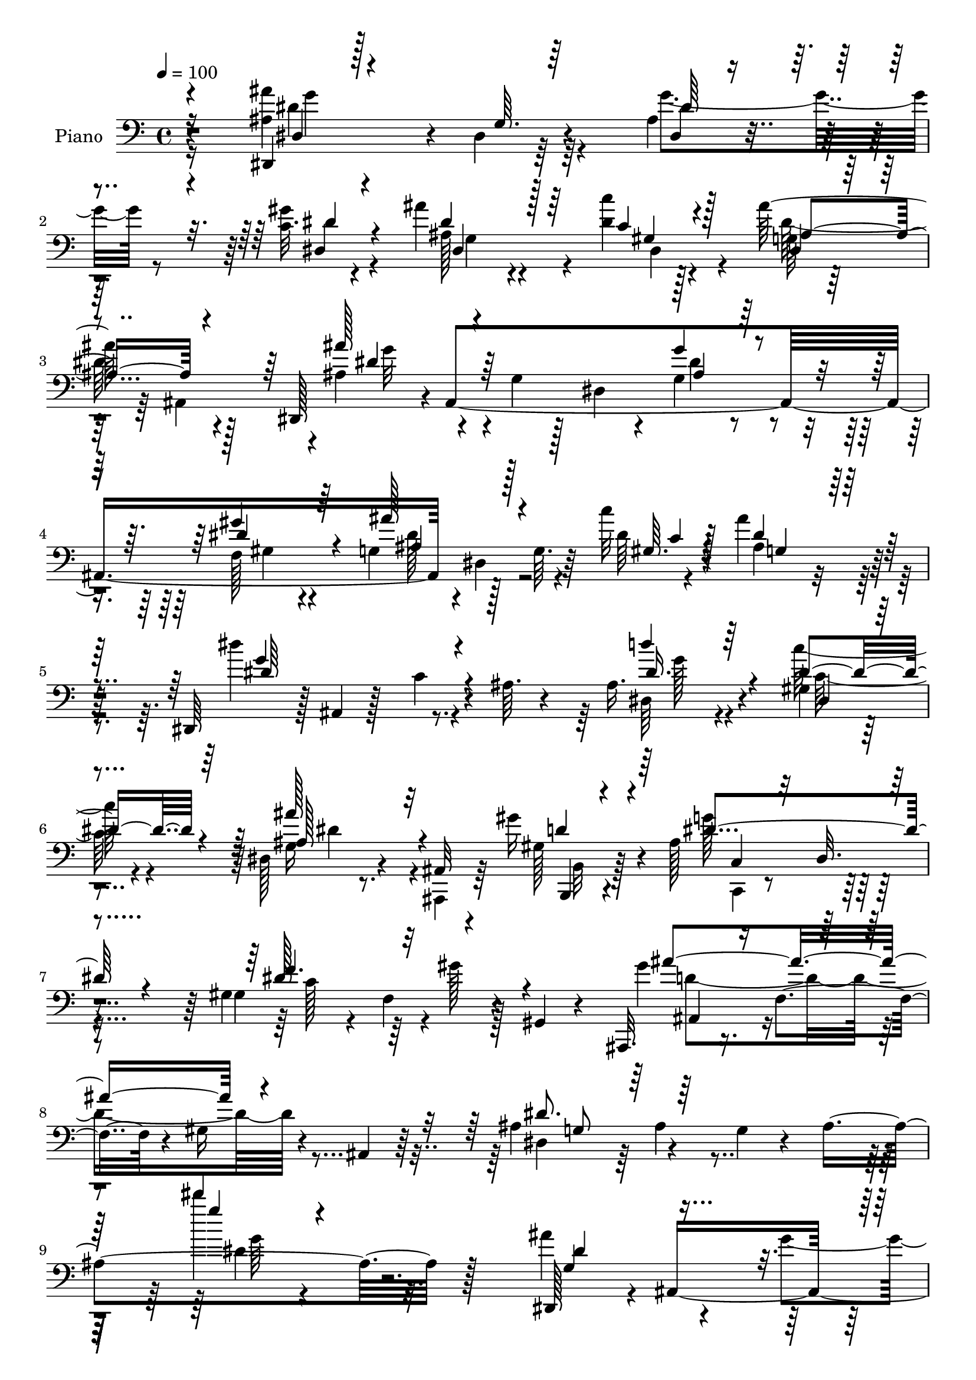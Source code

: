 % Lily was here -- automatically converted by c:/Program Files (x86)/LilyPond/usr/bin/midi2ly.py from mid/005.mid
\version "2.14.0"

\layout {
  \context {
    \Voice
    \remove "Note_heads_engraver"
    \consists "Completion_heads_engraver"
    \remove "Rest_engraver"
    \consists "Completion_rest_engraver"
  }
}

trackAchannelA = {


  \key c \major
    
  \time 4/4 
  

  \key c \major
  
  \tempo 4 = 100 
  
  % [MARKER] AC005     
  
}

trackA = <<
  \context Voice = voiceA \trackAchannelA
>>


trackBchannelA = {
  
  \set Staff.instrumentName = "Piano"
  
}

trackBchannelB = \relative c {
  r4*166/96 ais'4*86/96 r4*5/96 dis,4*11/96 r64*13 ais'4*22/96 
  r4*70/96 c32. r4*71/96 ais'4*61/96 r4*79/96 dis,4*11/96 r128*13 ais'128*33 
  r4*86/96 dis,,,128*15 r4*1/96 ais'4*361/96 r128*15 g'64. r64*5 c'32 
  r4*37/96 ais4*91/96 r128*31 dis,,,64*7 r128 ais'4*7/96 r128*13 c'4*25/96 
  r4*17/96 ais64. r4*37/96 ais16. r4*53/96 gis4*22/96 r4*71/96 dis128*11 
  r4*64/96 ais32 r4*31/96 gis''16 r4*35/96 ais,128*37 r4*89/96 gis4*41/96 
  r4*10/96 f4*76/96 r4*26/96 gis,4*14/96 r4*40/96 ais,32. r16. f''4*53/96 
  r4*8/96 gis16 r4*29/96 ais,4*10/96 r64*9 ais'4*59/96 r4*58/96 g4*26/96 
  r4*35/96 ais4*173/96 r128*51 dis,,128*17 r4*2/96 ais'4*253/96 
  r4*83/96 d4*31/96 r4*62/96 ais128*9 r4*19/96 ais'128*9 r4*19/96 ais4*106/96 
  r4*79/96 ais4*62/96 r4*34/96 ais,4*209/96 r4*62/96 d,4*23/96 
  r4*20/96 d'4*23/96 r4*35/96 f64 r128*11 <dis, ais'' >4*16/96 
  r4*34/96 f''4*104/96 r4*79/96 dis,,4*109/96 r4*26/96 g'16 r4*22/96 ais16 
  r4*71/96 c'4*32/96 r4*61/96 ais,,,4*19/96 r4*74/96 ais''32. r8. ais4*28/96 
  r4*74/96 ais,16 r4*77/96 dis,4*44/96 r128 ais'4*160/96 r4*73/96 dis4*11/96 
  r4*83/96 ais'4*38/96 r64 dis,64. r4*37/96 dis,128*5 r4*26/96 dis''4*13/96 
  r4*35/96 dis,,4*41/96 r4*2/96 ais'4*47/96 r4*2/96 g'4*19/96 r16 ais,4*43/96 
  r128 dis,128*37 r4*20/96 ais'32 r4*34/96 g'4*29/96 r32*5 dis,4*17/96 
  r4*76/96 dis128*5 r4*26/96 dis'4*41/96 r64 g4*14/96 r4*32/96 dis'4*8/96 
  r4*41/96 g,128*13 r4*4/96 dis4*83/96 r64. dis'4*40/96 r64. dis,,4*17/96 
  r4*85/96 dis'128*5 r4*76/96 ais'128*15 r4*46/96 c'4*26/96 r4*65/96 dis,,4*80/96 
  r4*67/96 ais,4*13/96 r4*44/96 ais''4*103/96 r4*79/96 gis4*31/96 
  r4*17/96 dis128*31 r4*5/96 c'64. r128*15 ais'4*125/96 r4*88/96 dis,,,4*50/96 
  r4*5/96 ais'128*17 r64 g'128*11 r32. ais16*7 r4*109/96 dis,,128*13 
  r4*10/96 ais'4*44/96 r64 g'64*5 r4*14/96 ais16*5 r4*16/96 ais''128*7 
  r4*22/96 ais,,64 r4*41/96 d,,4*16/96 r4*77/96 ais'4*40/96 r64 gis''128*5 
  r4*32/96 g'4*97/96 r32*7 ais,,,,8 r4*46/96 ais''4*32/96 r4*14/96 f4*37/96 
  r128 ais4*23/96 r4*70/96 gis'4*16/96 r4*77/96 gis4*59/96 r128*11 ais,4*19/96 
  r4*23/96 dis'4*13/96 r4*37/96 ais32*9 r4*26/96 ais,,4*14/96 r4*34/96 dis,128*13 
  r4*5/96 ais'128*25 r64*11 ais''128*11 r4*61/96 dis,4*17/96 r4*74/96 ais,,4*17/96 
  r4*71/96 gis''4*11/96 r64*5 dis'4*26/96 r4*20/96 ais4*25/96 r64*11 ais4*22/96 
  r4*76/96 dis,,128*13 r64 ais'8 r4*2/96 g'4*14/96 r4*74/96 g''128*13 
  r4*55/96 
  | % 30
  gis,4*32/96 r4*62/96 g,64*17 r4*40/96 dis''4*17/96 r4*32/96 ais'128*21 
  r128*9 dis,,4*14/96 r4*29/96 g4*7/96 r4*41/96 ais128*31 r64*7 ais,128*9 
  r4*17/96 dis4*32/96 r4*62/96 f,4*46/96 r4*47/96 g128*35 r4*32/96 c''4*11/96 
  r16. g,,4*112/96 r4*23/96 ais'4*50/96 r4*2/96 dis4*121/96 r128*23 ais,4*40/96 
  r4*50/96 c'4*28/96 r4*68/96 ais32*7 r4*53/96 ais,,,128*5 r4*44/96 ais''4*104/96 
  r128*29 gis,128*47 r128 c'64 r4*46/96 ais,,4*17/96 r4*37/96 ais'4*11/96 
  r4*10/96 ais4*8/96 r16 gis'128*5 r4*34/96 ais64. r4*50/96 ais128*21 
  r8 g128*11 r4*22/96 ais4*121/96 r64*29 dis128*33 r4*1/96 ais4*13/96 
  r128*9 ais,4*37/96 r32 dis'4*40/96 r64 ais4*28/96 r4*20/96 dis4*38/96 
  r4*11/96 ais4*31/96 r128*5 ais'4*94/96 r4*40/96 gis64*5 r32. dis128*17 
  r4*41/96 g,4*19/96 r128*9 ais128*7 r128*9 f'4*92/96 r4*43/96 d4*22/96 
  r4*22/96 ais4*17/96 r128*25 gis'4*29/96 r4*64/96 gis4*88/96 r64 d4*19/96 
  r128*7 dis4*35/96 r4*16/96 f4*155/96 r128*11 ais,4*131/96 r4*4/96 g128*7 
  r4*22/96 ais4*25/96 r128*23 c4*34/96 r4*58/96 ais,,4*17/96 r4*74/96 ais''4*17/96 
  r16 dis32. r4*29/96 ais4*38/96 r128*19 ais'4*44/96 r128*19 ais,4*86/96 
  r32 g4*17/96 r4*76/96 g4*32/96 r32*5 gis4*23/96 r4*71/96 dis,128*5 
  r4*85/96 dis'4*22/96 r4*20/96 dis'4*13/96 r128*13 dis,4*44/96 
  r64*9 ais4*92/96 r4*1/96 dis,128*15 r4*1/96 ais'4*106/96 r4*32/96 ais' 
  r4*61/96 dis,4*34/96 r4*59/96 dis4*23/96 r4*79/96 dis128*5 r4*25/96 dis'4*8/96 
  r4*43/96 g,4*115/96 r4*29/96 d128*5 r4*41/96 dis'4 c16. r4*8/96 dis128*11 
  r4*14/96 ais,64*7 r4*55/96 c''4*31/96 r4*20/96 dis,,4*44/96 r64 dis'4*92/96 
  r4*55/96 gis4*22/96 r64*7 c,,4*49/96 r4*52/96 ais,8 r4*50/96 gis4*19/96 
  r64*15 gis'4*32/96 r4*71/96 ais,4*22/96 r4*94/96 ais'4*116/96 
  r4*7/96 dis,64*9 r64. ais'64*11 r4*4/96 g'16. r4*37/96 ais4*209/96 
}

trackBchannelBvoiceB = \relative c {
  \voiceTwo
  r4*166/96 ais''4*107/96 r4*74/96 g4*43/96 r8 gis4*28/96 r4*62/96 ais,128*17 
  r4*88/96 c'4*13/96 r4*38/96 g,64*5 r32*5 ais,4*95/96 r4*1/96 ais'4*47/96 
  r4*46/96 g4*16/96 r128*7 dis4*22/96 r4*25/96 g4*32/96 r4*58/96 f128*11 
  r4*58/96 g4*41/96 r4*1/96 dis4*56/96 r4*34/96 dis'64 r4*43/96 ais4*77/96 
  r4*107/96 dis'4*112/96 r4*67/96 dis,,64*5 r4*58/96 c''64*5 r4*64/96 g,16 
  r8. ais,,4*14/96 r64*5 gis''128*5 r4*44/96 g'128*39 
  | % 7
  r4*83/96 gis,4*103/96 r4*2/96 gis'128*7 r128*27 gis4*44/96 
  r4*188/96 dis,4*47/96 r64 ais'4*56/96 r4*149/96 dis''4*19/96 
  r4*226/96 ais,4*79/96 r4*29/96 g4*35/96 r4*56/96 ais4*32/96 r4*62/96 ais'4*29/96 
  r4*67/96 ais128*29 r4*52/96 gis64*5 r4*17/96 dis4*109/96 r128*25 d64*11 
  r4*118/96 f16. r4*56/96 ais,128*5 r64*13 gis'4*73/96 r64*11 g32 
  | % 13
  r4*38/96 ais,,,4 r128*29 ais''4*127/96 r4*55/96 f4*5/96 r4*88/96 a'4*34/96 
  r4*61/96 ais,4*25/96 r4*68/96 ais4*10/96 r4*79/96 gis'128*11 
  r128*23 ais'4*10/96 r4*92/96 ais,4*107/96 r4*32/96 dis,128*9 
  r128*7 g4*35/96 r4*56/96 gis4*20/96 r128*25 ais'8 r4*83/96 c4*11/96 
  r4*37/96 ais4*109/96 r8. dis,4*56/96 r4*34/96 dis,4*8/96 r4*79/96 g'4*32/96 
  r128*19 dis,4*17/96 r4*77/96 dis128*5 r128*39 c''4*11/96 r128*13 dis,4*49/96 
  r64*7 g,4*20/96 r4*73/96 dis''4*131/96 r4*62/96 dis,,128*11 r128*19 c'4*29/96 
  r128*21 ais'4*86/96 r32*5 gis4*22/96 r4*35/96 g4*106/96 r4*77/96 gis,4*134/96 
  r64*11 gis'64*5 r128*25 ais,,4*16/96 r4*92/96 ais''4*68/96 r4*160/96 ais'32. 
  r4*193/96 dis,128*15 r4*143/96 ais'32 r4*35/96 g4*28/96 r4*17/96 ais32 
  r4*77/96 ais16*5 r4*20/96 gis'4*13/96 r128*11 ais,4*104/96 r4*80/96 ais4*118/96 
  r4*61/96 ais16 r4*68/96 gis'128*7 r4*71/96 d,,128*23 r4*65/96 g'4*17/96 
  r4*34/96 f128*35 r4*77/96 g'4*115/96 r4*70/96 f,,,4*16/96 r4*77/96 c''''4*31/96 
  r4*61/96 ais128*7 r128*23 ais,,4*13/96 r4*26/96 c4*17/96 r4*29/96 f4*34/96 
  r4*56/96 gis,4*26/96 r4*73/96 ais'8. r4*110/96 ais,128*19 r4*37/96 
  | % 30
  c4*35/96 r32*5 ais''128*23 r4*74/96 c,128*5 r4*32/96 g,4*115/96 
  r4*67/96 dis,4*40/96 ais'4*46/96 r128 g'32 r64*13 ais'4*29/96 
  r4*65/96 gis16. r128*19 dis,4*109/96 r4*28/96 c''32 r4*35/96 ais4*17/96 
  r4*26/96 ais,64*11 r64*13 dis128*27 r4*13/96 c16 r4*73/96 dis,4*35/96 
  r64*9 c'128*11 r4*62/96 ais4*88/96 r128*17 ais,32 r4*46/96 g''4*107/96 
  r4*85/96 gis,4*32/96 r4*13/96 dis4*80/96 r4*70/96 ais16 r4*190/96 dis'4*71/96 
  r128*55 dis'32. r4*208/96 dis,,,4*50/96 r128 g'4*20/96 r4*26/96 g32. 
  r4*25/96 ais16 r4*23/96 g128*9 r32. ais,4*32/96 r4*17/96 g'4*28/96 
  r128*7 ais,4*25/96 r4*22/96 d128*5 r4*29/96 ais'4*37/96 r64. ais,32. 
  r4*73/96 ais'4*10/96 r4*32/96 ais,4*89/96 r4*55/96 ais,4*50/96 
  r128*13 ais''4*22/96 r4*67/96 f'4*25/96 r4*68/96 ais,4*14/96 
  r4*79/96 f'128*31 r4*41/96 ais,64*5 r128*7 ais,,4*43/96 r128 ais'4*7/96 
  r4*46/96 f'4*17/96 r128*9 ais4*11/96 r4*34/96 dis,,4*47/96 r4*44/96 dis'32 
  r128*25 f4*22/96 r4*71/96 dis'4*35/96 r4*58/96 ais'4*256/96 r32. gis,4*22/96 
  r64*13 dis'4*94/96 r4*97/96 ais4*35/96 r128*19 dis4*29/96 r64*11 ais4*49/96 
  r128*31 c'4*11/96 r4*40/96 ais4*124/96 r4*67/96 ais4*113/96 r4*22/96 dis,,4*65/96 
  r4*79/96 gis'4*38/96 r64*9 g,4*34/96 r4*107/96 c'4*11/96 r4*41/96 dis,,4*110/96 
  r4*34/96 ais''8 r4*7/96 dis4*146/96 r64*7 <d dis, >16. r32*5 <gis,,, c' >4*35/96 
  r64*11 ais'128*31 r4*55/96 b4*22/96 r64*7 g'4*133/96 r4*67/96 gis,4*25/96 
  r64*31 ais64*5 r64*35 ais'4*61/96 r4*253/96 dis4*94/96 
}

trackBchannelBvoiceC = \relative c {
  \voiceOne
  r4*167/96 dis,4*13/96 r128*27 g'64. r64*13 dis4*14/96 r4*77/96 dis4*22/96 
  r4*67/96 dis'4*65/96 r128*25 c4*13/96 r4*37/96 dis,4*38/96 r4*148/96 ais''128*21 
  r64*19 g4*35/96 r4*55/96 gis4*38/96 r64*9 ais128*25 r4*58/96 gis,64. 
  r4*38/96 dis'4*86/96 r128*33 g4*113/96 r4*65/96 d'4*34/96 r64*9 dis,4*41/96 
  r4*53/96 ais'128*27 r32*5 d,4*20/96 r4*38/96 dis4*124/96 r4*77/96 dis128*25 
  r32*11 ais'4*131/96 r4*100/96 dis,8. r64*31 dis''4*26/96 r4*220/96 g,,,4*59/96 
  r4*139/96 g'4*46/96 r4*49/96 ais,128*9 r4*68/96 ais4 r4*52/96 f'64. 
  r64*5 dis,,4*35/96 r4*4/96 ais'128*29 r4*58/96 ais,4*34/96 r4*149/96 f''4*95/96 
  r64*15 ais4*83/96 r4*56/96 g4*14/96 r16. ais4*103/96 r128*27 g4*73/96 
  r128*7 dis128*5 r8. d'4*26/96 r4*67/96 c4*35/96 r32*5 ais128*15 
  r4*50/96 f4*10/96 r64*13 d'32. r4*83/96 ais''4*14/96 r4*88/96 dis,,4*110/96 
  r64*13 g128*11 r4*58/96 dis128*9 r4*67/96 dis,,4*49/96 r4*82/96 c''4*13/96 
  r16. ais4*107/96 r4*74/96 ais4*50/96 r64*21 ais128*11 
  | % 18
  r128*19 gis16 r128*23 ais'4*70/96 r4*62/96 c,32 r4*38/96 ais'4*145/96 
  r4*40/96 dis,4*125/96 r4*67/96 dis4*35/96 r4*55/96 dis4*32/96 
  r4*61/96 g, r4*85/96 ais,4*10/96 r4*46/96 dis'128*37 r4*73/96 c4*38/96 
  r4*61/96 gis64*7 r4*58/96 ais,8 r128*55 dis'4*76/96 r4*152/96 dis'4*20/96 
  r2 ais4*55/96 r32*11 dis,128*17 r4*41/96 dis'4*14/96 r4*76/96 d,,4*22/96 
  r4*164/96 dis,128*13 r4*4/96 ais'4*49/96 r4*92/96 f''4*116/96 
  r128*21 f128*7 r4*71/96 f'4*23/96 r128*23 gis32*5 r4*74/96 ais,4*11/96 
  r128*13 d4*110/96 r8. dis16*5 r4*65/96 f,4*29/96 r4*65/96 dis'128*11 
  r4*58/96 ais4*26/96 r4*67/96 d,4*11/96 r8. d128*9 r128*21 d128*5 
  r32*7 dis'4*70/96 r4*112/96 g,4*34/96 r4*59/96 
  | % 30
  gis'4*38/96 r4*58/96 ais,64*9 r4*89/96 c'32 r4*35/96 dis,,,4*122/96 
  r4*59/96 ais'''64*15 r64*15 g,128*9 r64*11 gis'4*43/96 r128*17 ais, 
  r4*43/96 dis,16 r4*19/96 gis,4*16/96 r4*31/96 ais''4*17/96 r4*76/96 dis,,4*17/96 
  r4*76/96 g128*41 r128*23 d'4*35/96 r64*9 gis,,4*23/96 r4*71/96 dis'4*95/96 
  r4*47/96 gis4*20/96 r4*35/96 dis4*116/96 r4*77/96 f64*23 r4*58/96 gis,128*15 
  r16*7 dis,128*15 r64 ais'64*9 r4*131/96 ais''4*14/96 r4*265/96 ais,,4*23/96 
  r4*113/96 g''4*44/96 r4*49/96 ais4*37/96 r4*59/96 d,8 r64*7 d128*7 
  r4*70/96 g4*49/96 r4*137/96 d4*88/96 r4*91/96 d4*22/96 r4*70/96 f4*34/96 
  r32*5 d4*23/96 r4*19/96 ais4*34/96 r4*58/96 g'4*32/96 r32. ais,64*13 
  r128*37 dis4*127/96 r128*17 d128*9 r64*11 <c' a >4*31/96 r4*62/96 ais,,4*20/96 
  r4*71/96 ais4*26/96 r4*14/96 c'32. r4*29/96 d,4*55/96 r4*40/96 ais'4*29/96 
  r4*71/96 ais'4 r4*95/96 g16. r4*56/96 gis4*31/96 r4*64/96 dis4*65/96 
  r4*77/96 gis,4*13/96 r128*13 dis'4*131/96 r32*5 ais128*37 r8. dis4*49/96 
  r4*47/96 gis,4*31/96 r4*62/96 ais4*49/96 r4*91/96 c4*11/96 r4*41/96 ais4*13/96 
  r4*37/96 dis4*29/96 r4*19/96 g4*37/96 r4*10/96 dis128*9 r128*9 c,128*45 
  r4*53/96 g''128*11 r4*62/96 dis4*38/96 r4*64/96 ais'4*85/96 r128*21 <b,,, f''' >128*5 
  r4*49/96 c''4*142/96 r128*19 f4*122/96 r64*15 gis,8. r4*167/96 dis'4*88/96 
  r4*226/96 dis''4*106/96 
}

trackBchannelBvoiceD = \relative c {
  \voiceThree
  r16*7 dis4*16/96 r4*164/96 dis'64*5 r4*61/96 dis4*28/96 r4*62/96 dis,4*98/96 
  r64*7 gis4*16/96 r128*11 ais4*95/96 r4*92/96 dis4*61/96 r4*116/96 ais4*32/96 
  r128*19 dis4*41/96 r4*52/96 ais4*64/96 r128*23 c4*8/96 r128*13 g4*83/96 
  r4*101/96 dis'64*19 r4*64/96 dis16. r4*53/96 dis,4*22/96 r4*71/96 ais'128*29 
  r4*56/96 b,,4*11/96 r4*46/96 c'4*37/96 r32*5 dis32. r4*85/96 f'4. 
  r4*64/96 ais,,4*23/96 r4*208/96 g'8 r64*35 g''4*25/96 r4*220/96 dis,4*106/96 
  r4*92/96 dis,4*109/96 r4*82/96 f'4 r64*15 g4*103/96 r128*27 f32*9 
  r4*76/96 ais,4*28/96 r128*21 gis'4*28/96 r64*11 f4*76/96 r128*21 dis64. 
  r4*41/96 ais,64. r4*82/96 ais4*11/96 r128*27 g''4*125/96 r4*56/96 f128*9 
  r4*67/96 a,4*22/96 r8. d4*80/96 r64*51 ais'4*113/96 r128*25 ais,4*35/96 
  r4*56/96 gis'4*28/96 r64*11 dis64*9 r4*80/96 dis,4*11/96 r4*35/96 dis'4*109/96 
  r8. ais'4*52/96 r4*125/96 dis,4*43/96 r4*46/96 <dis gis >4*34/96 
  r32*5 ais4*50/96 r4*82/96 gis4*13/96 r4*37/96 ais4*35/96 r4*151/96 g'4*124/96 
  r4*67/96 d'64*5 r32*5 gis,,4*19/96 r4*73/96 ais64*15 r4*56/96 ais4*25/96 
  r4*32/96 c,,4*26/96 r4*64/96 dis'128*29 r64 dis'4*46/96 r4*154/96 ais4*125/96 
  r4*88/96 g4*55/96 r4*173/96 dis'4*82/96 r128*43 dis'128*25 r4*113/96 g,32 
  r4*79/96 dis16 r4*67/96 ais''4*113/96 r8. g,4*101/96 r32*7 f'4*115/96 
  r128*21 d128*9 r4*67/96 d4*13/96 r64*13 d4*56/96 r4*77/96 g32 
  r4*38/96 f128*37 r4*71/96 g,4*122/96 r128*21 f'4*40/96 r64*9 c4*37/96 
  r4*55/96 ais,,4*17/96 r4*158/96 gis'4*28/96 r4*161/96 ais''8. 
  r4*110/96 ais,4*35/96 r4*59/96 dis,,128*11 r128*21 g''4*68/96 
  r4*77/96 gis,4*19/96 r4*26/96 ais'32*5 r128*41 dis4*88/96 r4*89/96 g128*11 
  r4*61/96 dis4*44/96 r4*49/96 ais'4*68/96 r128*39 dis,,,4*115/96 
  r4*71/96 c16*5 r4*73/96 <g'' dis >4*31/96 r4*56/96 dis,4*28/96 
  r4*67/96 dis64*11 r4*76/96 ais'4*19/96 r4*37/96 c,,4*49/96 r8 dis'128*27 
  r4*14/96 c'4*43/96 r4*52/96 gis4*20/96 r4*80/96 ais'4*145/96 
  r128*23 g,64*9 r4*182/96 dis'4*34/96 r4*751/96 dis,,4*37/96 r4*191/96 f'4*32/96 
  r128*35 ais,128*33 r4*86/96 d,4*59/96 r4*77/96 dis32 r4*37/96 d'4*136/96 
  r4*52/96 g4*128/96 r128*17 f128*9 r64*11 a,4*22/96 r4*70/96 ais4*35/96 
  r4*58/96 d32 r4*28/96 c, r32. d'4*55/96 r128*13 ais,128*11 r4*68/96 dis,4*46/96 
  r4*1/96 ais'4*82/96 r4*62/96 dis32 r4*80/96 dis4*16/96 r4*79/96 dis128*7 
  r4*121/96 c'4*13/96 r128*13 g4*32/96 r128*53 dis'4*110/96 r4*73/96 g,64*5 
  r64*11 f4*29/96 r128*21 ais'128*25 r64*11 gis,4*13/96 r4*38/96 ais'128*7 
  r4*79/96 dis,4*28/96 r4*22/96 g4*5/96 r4*44/96 g32*13 r4*229/96 g,,128*29 
  r4*62/96 <d'' b, >4*16/96 r4*47/96 dis4*145/96 r4*55/96 gis,4*49/96 
  r4*163/96 <ais' ais, >4*127/96 r4*112/96 g,4*50/96 r16*11 dis''128*35 
}

trackBchannelBvoiceE = \relative c {
  \voiceFour
  r16*7 dis'4*104/96 r64*43 g,4*101/96 r4*40/96 dis4*16/96 r4*31/96 dis'64*17 
  r128*29 g32*5 r4*115/96 dis4*44/96 r4*46/96 gis,4*31/96 r4*61/96 dis'128*25 
  r32*39 g128*11 r4*55/96 c,128*11 r4*61/96 dis4*82/96 r4*61/96 b,32 
  r128*15 c,4*19/96 r4*181/96 c''128*19 r64*25 d4*137/96 r4*353/96 dis4*83/96 
  r16*15 dis4*43/96 r128*17 dis128*11 r128*21 d128*33 r128*59 g,4*19/96 
  r4*260/96 d'4*32/96 r4*59/96 f128*13 r4*55/96 d4*80/96 r4*59/96 dis,4*5/96 
  r4*44/96 d'4*103/96 r4*80/96 dis4*127/96 r64*9 f,,4*58/96 r16. c'4*35/96 
  r4*59/96 ais''4*205/96 r4*182/96 g4*113/96 r4*74/96 dis128*17 
  r4*41/96 c4*20/96 r4*74/96 g'4*44/96 r4*317/96 g4*52/96 r4*125/96 dis,128*5 
  r4*74/96 c'4*25/96 r4*68/96 g'4*67/96 r4*400/96 c,128*5 r4*167/96 dis,4*20/96 
  r8. dis'128*31 r4*55/96 d4*20/96 r16. c, r4*146/96 f'4*142/96 
  r4*58/96 d4*128/96 r4*317/96 g32 r4*197/96 g4*46/96 r4*140/96 g'128*7 
  r4*71/96 g128*7 r128*23 f4*122/96 r4*64/96 dis64*17 r4*82/96 d4*119/96 
  r4*59/96 f4*29/96 r32*13 f32*5 r4*74/96 dis,,4*10/96 r4*41/96 ais4*73/96 
  r32. ais'16 r64*11 ais'16*5 r4*65/96 d4*38/96 r4*56/96 c,4*20/96 
  r4*71/96 d'4*23/96 r128*51 ais,,4*20/96 r4*169/96 g'''4*71/96 
  r128*37 dis,,4*28/96 r4*65/96 dis''4*34/96 r4*62/96 dis128*25 
  r4*73/96 dis,,4*8/96 r4*35/96 dis''4*59/96 r32*25 dis4*40/96 
  r64*9 dis,,4*52/96 r64*7 dis''4*68/96 r128*39 dis4*19/96 r4*73/96 g,4*31/96 
  r4*107/96 g,128*31 r4*142/96 dis'4*35/96 r4*61/96 g,128*11 r32*9 d'128*7 
  r4*35/96 c,4*62/96 r4*131/96 dis'4*46/96 r4*149/96 d4*146/96 
  r4*304/96 g32 r4*1004/96 ais,,64 r128*73 d'4*26/96 r4*68/96 d,4*65/96 
  r4*352/96 ais4*26/96 r128*37 f4*23/96 r4*67/96 c'4*35/96 r4*58/96 d'4*37/96 
  r128*79 d4*38/96 r4*62/96 g4*92/96 r4*98/96 dis,,4*16/96 r4*76/96 dis32. 
  r4*77/96 g''32*5 r4*134/96 ais,4*121/96 r4*71/96 g'32*9 r4*74/96 g16. 
  r32*5 dis4*35/96 r128*19 dis4*77/96 r4*116/96 dis4*14/96 r64*15 ais4*10/96 
  r128*43 g4*106/96 r128*149 c,,128*11 r64*11 ais'4*37/96 r128*21 dis'64*19 
  r128*33 d4*127/96 r4*425/96 g'4*109/96 
}

trackBchannelBvoiceF = \relative c {
  r4*169/96 g''4*103/96 r4*2815/96 g64*13 r128*153 g,4*26/96 r4*998/96 f128*31 
  r4*130/96 ais,4*65/96 r4*169/96 f4*38/96 r4*539/96 g'4*20/96 
  r4*659/96 ais,4*7/96 r128*43 dis,4*16/96 r4*166/96 dis''4*68/96 
  r32*175 dis'4*17/96 r128*55 d64*21 r4*148/96 g,,4*16/96 r4*119/96 ais,4*8/96 
  r128*119 gis'4*53/96 r4*134/96 f128*19 r4*172/96 g128*7 r4*167/96 f128*9 
  r4*610/96 dis''4*46/96 r4*143/96 dis,,128*31 r64*23 ais'4*67/96 
  r4*253/96 g4*34/96 r4*197/96 ais4*52/96 r4*3664/96 f,4*37/96 
  r64*55 f''4*50/96 r8*5 dis4*50/96 r4*43/96 c128*7 r4*73/96 ais'4*61/96 
  r4*415/96 g,4*26/96 r128*85 g'4*73/96 r128*305 g,4*131/96 r128*23 c4*95/96 
  r4*671/96 g'4*83/96 
}

trackBchannelBvoiceG = \relative c {
  r4*5105/96 dis'64*7 r4*5261/96 a4*23/96 r4*1354/96 dis,16 
}

trackB = <<

  \clef bass
  
  \context Voice = voiceA \trackBchannelA
  \context Voice = voiceB \trackBchannelB
  \context Voice = voiceC \trackBchannelBvoiceB
  \context Voice = voiceD \trackBchannelBvoiceC
  \context Voice = voiceE \trackBchannelBvoiceD
  \context Voice = voiceF \trackBchannelBvoiceE
  \context Voice = voiceG \trackBchannelBvoiceF
  \context Voice = voiceH \trackBchannelBvoiceG
>>


trackC = <<
>>


trackDchannelA = {
  
  \set Staff.instrumentName = "Himno Digital #5"
  
}

trackD = <<
  \context Voice = voiceA \trackDchannelA
>>


trackEchannelA = {
  
  \set Staff.instrumentName = "A nuestro Padre Dios"
  
}

trackE = <<
  \context Voice = voiceA \trackEchannelA
>>


\score {
  <<
    \context Staff=trackB \trackA
    \context Staff=trackB \trackB
  >>
  \layout {}
  \midi {}
}

